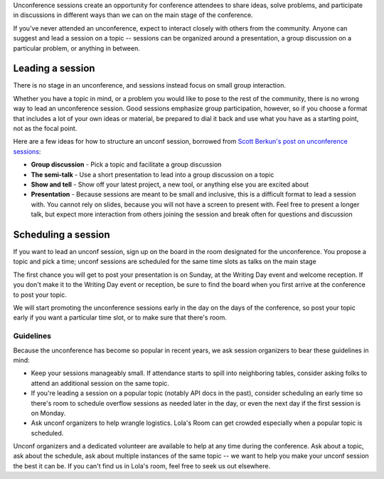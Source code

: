 Unconference sessions create an opportunity for conference attendees to share ideas, solve problems, and participate in discussions in different ways than we can on the main stage of the conference.

If you've never attended an unconference, expect to interact closely with others from the community.
Anyone can suggest and lead a session on a topic -- sessions can be organized around a presentation, a group discussion on a particular problem, or anything in between.

Leading a session
-----------------

There is no stage in an unconference, and sessions instead focus on small group interaction. 

Whether you have a topic in mind, or a problem you would like to pose to the rest of the community, there is no wrong way to lead an unconference session. Good sessions emphasize group participation, however, so if you choose a format that includes a lot of your own ideas or material, be prepared to dial it back and use what you have as a starting point, not as the focal point.

Here are a few ideas for how to structure an unconf session, borrowed from `Scott Berkun's post on unconference sessions <http://scottberkun.com/2006/how-to-run-a-great-unconference-session/>`__:

-  **Group discussion** - Pick a topic and facilitate a group discussion
-  **The semi-talk** - Use a short presentation to lead into a group discussion on a topic
-  **Show and tell** - Show off your latest project, a new tool, or anything else you are excited about
-  **Presentation** - Because sessions are meant to be small and inclusive, this is a difficult format to lead a session with. You cannot rely on slides, because you will not have a screen to present with. Feel free to present a longer talk, but expect more interaction from others joining the session and break often for questions and discussion

Scheduling a session
--------------------

If you want to lead an unconf session, sign up on the board in the room designated for the unconference. You propose a topic and pick a time; unconf sessions are scheduled for the same time slots as talks on the main stage

The first chance you will get to post your presentation is on Sunday, at the Writing Day event and welcome reception.
If you don't make it to the Writing Day event or reception, be sure to find the board when you first arrive at the conference to post your topic.

We will start promoting the unconference sessions early in the day on the days of the conference, so post your topic early if you want a particular time slot, or to make sure that there's room.

Guidelines
~~~~~~~~~~

Because the unconference has become so popular in recent years, we ask session organizers to bear these guidelines in mind:

* Keep your sessions manageably small. If attendance starts to spill into neighboring tables, consider asking folks to attend an additional session on the same topic.
* If you're leading a session on a popular topic (notably API docs in the past), consider scheduling an early time so there's room to schedule overflow sessions as needed later in the day, or even the next day if the first session is on Monday.
* Ask unconf organizers to help wrangle logistics. Lola's Room can get crowded especially when a popular topic is scheduled.

Unconf organizers and a dedicated volunteer are available to help at any time during the conference. Ask about a topic, ask about the schedule, ask about multiple instances of the same topic -- we want to help you make your unconf session the best it can be. If you can't find us in Lola's room, feel free to seek us out elsewhere.
